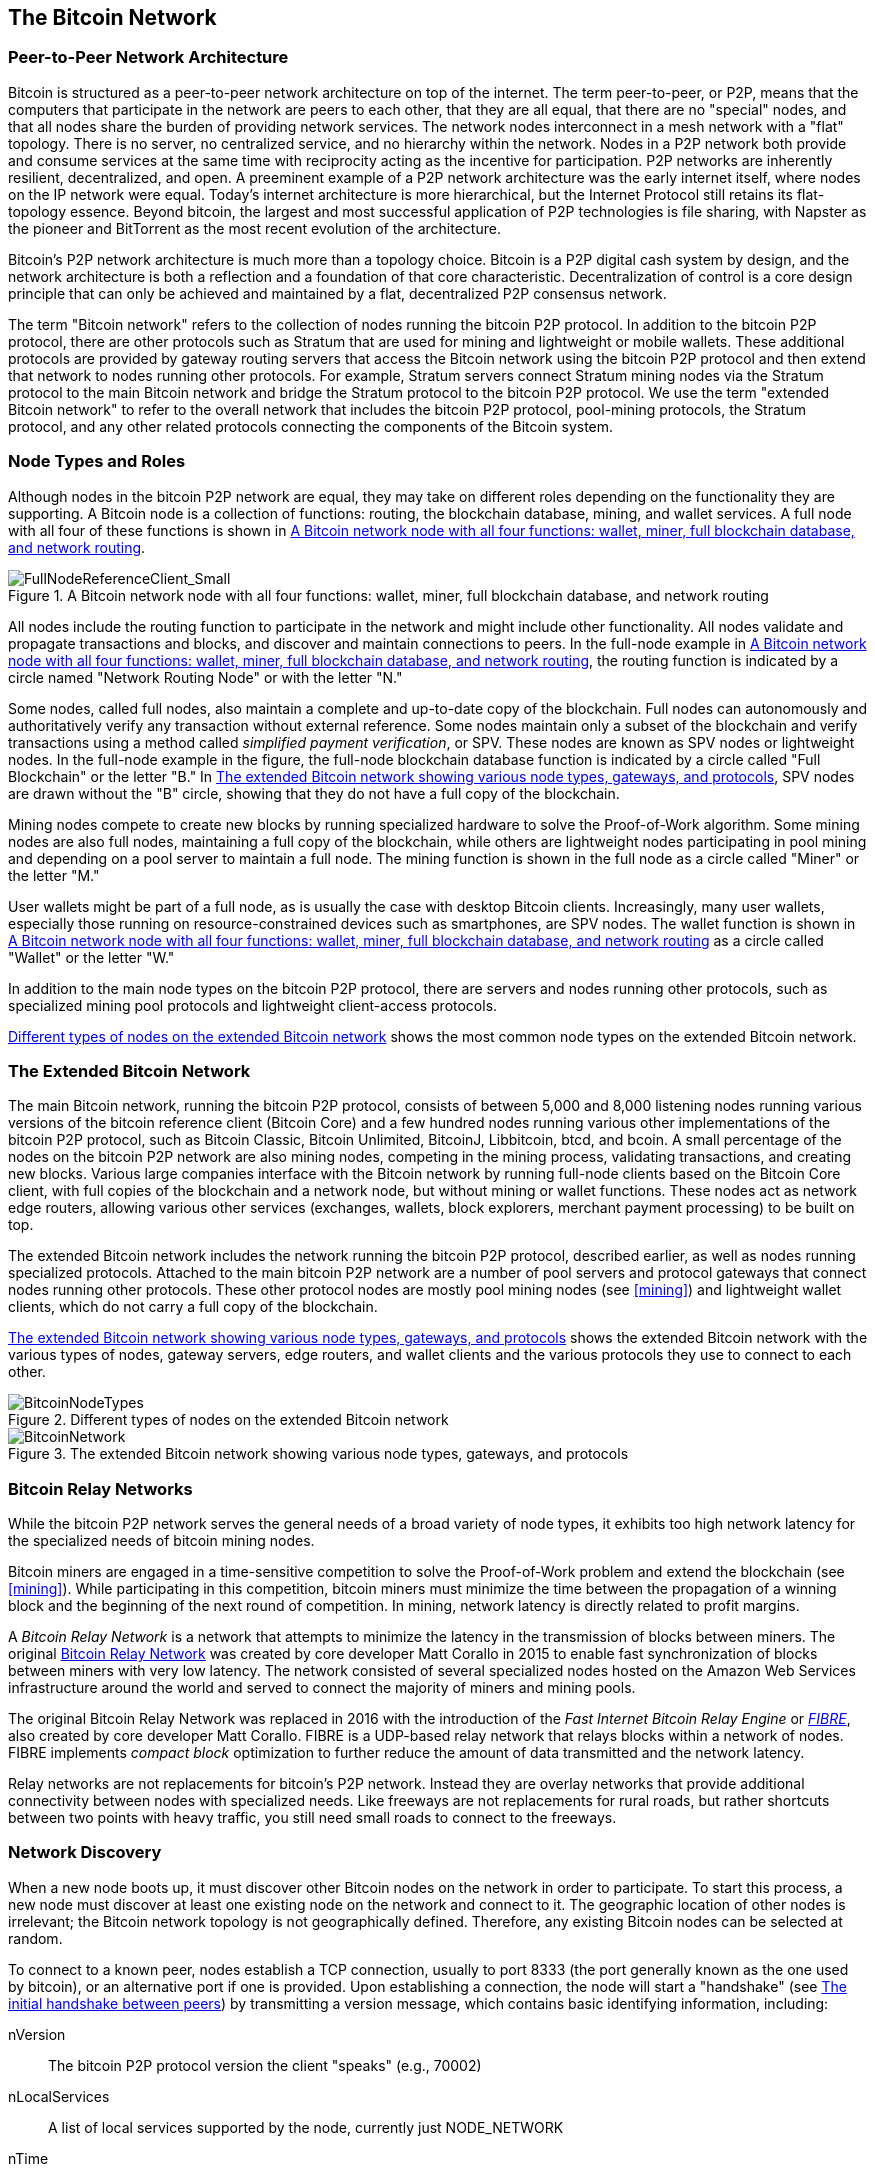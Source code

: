 [[bitcoin_network_ch08]]
== The Bitcoin Network

=== Peer-to-Peer Network Architecture

((("Bitcoin network", "peer-to-peer architecture")))((("peer-to-peer (P2P)")))Bitcoin is structured as a peer-to-peer network architecture on top of the internet. The term peer-to-peer, or P2P, means that the computers that participate in the network are peers to each other, that they are all equal, that there are no "special" nodes, and that all nodes share the burden of providing network services. The network nodes interconnect in a mesh network with a "flat" topology. There is no server, no centralized service, and no hierarchy within the network. Nodes in a P2P network both provide and consume services at the same time with reciprocity acting as the incentive for participation. P2P networks are inherently resilient, decentralized, and open. A preeminent example of a P2P network architecture was the early internet itself, where nodes on the IP network were equal. Today's internet architecture is more hierarchical, but the Internet Protocol still retains its flat-topology essence. Beyond bitcoin, the largest and most successful application of P2P technologies is file sharing, with Napster as the pioneer and BitTorrent as the most recent evolution of the architecture.

Bitcoin's P2P network architecture is much more than a topology choice. Bitcoin is a P2P digital cash system by design, and the network architecture is both a reflection and a foundation of that core characteristic. Decentralization of control is a core design principle that can only be achieved and maintained by a flat, decentralized P2P consensus network.

((("Bitcoin network", "defined")))The term "Bitcoin network" refers to the collection of nodes running the bitcoin P2P protocol. In addition to the bitcoin P2P protocol, there are other protocols such as Stratum that are used for mining and lightweight or mobile wallets. These additional protocols are provided by gateway routing servers that access the Bitcoin network using the bitcoin P2P protocol and then extend that network to nodes running other protocols. For example, Stratum servers connect Stratum mining nodes via the Stratum protocol to the main Bitcoin network and bridge the Stratum protocol to the bitcoin P2P protocol. We use the term "extended Bitcoin network" to refer to the overall network that includes the bitcoin P2P protocol, pool-mining protocols, the Stratum protocol, and any other related protocols connecting the components of the Bitcoin system.

=== Node Types and Roles

((("Bitcoin network", "node types and roles", id="BNnode08")))((("Bitcoin nodes", "types and roles", id="BNtype08")))Although nodes in the bitcoin P2P network are equal, they may take on different roles depending on the functionality they are supporting. A Bitcoin node is a collection of functions: routing, the blockchain database, mining, and wallet services. A full node with all four of these functions is shown in <<full_node_reference>>.

[[full_node_reference]]
[role="smallerfifty"]
.A Bitcoin network node with all four functions: wallet, miner, full blockchain database, and network routing
image::images/mbc2_0801.png["FullNodeReferenceClient_Small"]

All nodes include the routing function to participate in the network and might include other functionality. All nodes validate and propagate transactions and blocks, and discover and maintain connections to peers. In the full-node example in <<full_node_reference>>, the routing function is indicated by a circle named "Network Routing Node" or with the letter "N."

((("full-node clients")))Some nodes, called full nodes, also maintain a complete and up-to-date copy of the blockchain. Full nodes can autonomously and authoritatively verify any transaction without external reference. ((("simplified-payment-verification (SPV)")))Some nodes maintain only a subset of the blockchain and verify transactions using a method called _simplified payment verification_, or SPV. ((("lightweight clients")))These nodes are known as SPV nodes or lightweight nodes. In the full-node example in the figure, the full-node blockchain database function is indicated by a circle called "Full Blockchain" or the letter "B." In <<bitcoin_network>>, SPV nodes are drawn without the "B" circle, showing that they do not have a full copy of the blockchain.

((("Bitcoin nodes", "mining nodes")))((("mining and consensus", "mining nodes")))((("Proof-of-Work algorithm")))((("mining and consensus", "Proof-of-Work algorithm")))Mining nodes compete to create new blocks by running specialized hardware to solve the Proof-of-Work algorithm. Some mining nodes are also full nodes, maintaining a full copy of the blockchain, while others are lightweight nodes participating in pool mining and depending on a pool server to maintain a full node. The mining function is shown in the full node as a circle called "Miner" or the letter "M."

User wallets might be part of a full node, as is usually the case with desktop Bitcoin clients. Increasingly, many user wallets, especially those running on resource-constrained devices such as smartphones, are SPV nodes. The wallet function is shown in <<full_node_reference>> as a circle called "Wallet" or the letter "W."

In addition to the main node types on the bitcoin P2P protocol, there are servers and nodes running other protocols, such as specialized mining pool protocols and lightweight client-access protocols.

<<node_type_ledgend>> shows the most common node types on the extended Bitcoin network.

=== The Extended Bitcoin Network

((("", startref="BNnode08")))((("", startref="BNtype08")))((("Bitcoin network", "extended network activities")))The main Bitcoin network, running the bitcoin P2P protocol, consists of between 5,000 and 8,000 listening nodes running various versions of the bitcoin reference client (Bitcoin Core) and a few hundred nodes running various other implementations of the bitcoin P2P protocol, such as Bitcoin Classic, Bitcoin Unlimited, BitcoinJ, Libbitcoin, btcd, and bcoin. A small percentage of the nodes on the bitcoin P2P network are also mining nodes, competing in the mining process, validating transactions, and creating new blocks. Various large companies interface with the Bitcoin network by running full-node clients based on the Bitcoin Core client, with full copies of the blockchain and a network node, but without mining or wallet functions. These nodes act as network edge routers, allowing various other services (exchanges, wallets, block explorers, merchant payment processing) to be built on top.

The extended Bitcoin network includes the network running the bitcoin P2P protocol, described earlier, as well as nodes running specialized protocols. Attached to the main bitcoin P2P network are a number of pool servers and protocol gateways that connect nodes running other protocols. These other protocol nodes are mostly pool mining nodes (see <<mining>>) and lightweight wallet clients, which do not carry a full copy of the blockchain.

<<bitcoin_network>> shows the extended Bitcoin network with the various types of nodes, gateway servers, edge routers, and wallet clients and the various protocols they use to connect to each other.

[[node_type_ledgend]]
.Different types of nodes on the extended Bitcoin network
image::images/mbc2_0802.png["BitcoinNodeTypes"]

[[bitcoin_network]]
.The extended Bitcoin network showing various node types, gateways, and protocols
image::images/mbc2_0803.png["BitcoinNetwork"]

=== Bitcoin Relay Networks

((("Bitcoin network", "Bitcoin Relay Networks")))((("relay networks")))While the bitcoin P2P network serves the general needs of a broad variety of node types, it exhibits too high network latency for the specialized needs of bitcoin mining nodes.

((("propagation", "relay networks and")))Bitcoin miners are engaged in a time-sensitive competition to solve the Proof-of-Work problem and extend the blockchain (see <<mining>>). While participating in this competition, bitcoin miners must minimize the time between the propagation of a winning block and the beginning of the next round of competition. In mining, network latency is directly related to profit margins.

A _Bitcoin Relay Network_ is a network that attempts to minimize the latency in the transmission of blocks between miners. The original https://www.bitcoinrelaynetwork.org[Bitcoin Relay Network] was created by core developer Matt Corallo in 2015 to enable fast synchronization of blocks between miners with very low latency. The network consisted of several specialized nodes hosted on the Amazon Web Services infrastructure around the world and served to connect the majority of miners and mining pools.

((("Fast Internet Bitcoin Relay Engine (FIBRE)")))((("Compact Block optimization")))The original Bitcoin Relay Network was replaced in 2016 with the introduction of the _Fast Internet Bitcoin Relay Engine_ or https://bitcoinfibre.org[_FIBRE_], also created by core developer Matt Corallo. FIBRE is a UDP-based relay network that relays blocks within a network of nodes. FIBRE implements _compact block_ optimization to further reduce the amount of data transmitted and the network latency.

Relay networks are not replacements for bitcoin's P2P network. Instead they are overlay networks that provide additional connectivity between nodes with specialized needs. Like freeways are not replacements for rural roads, but rather shortcuts between two points with heavy traffic, you still need small roads to connect to the freeways.

=== Network Discovery

((("Bitcoin network", "extended network discovery", id="BNextend08")))((("Bitcoin nodes", "network discovery", id="BNodiscover08")))When a new node boots up, it must discover other Bitcoin nodes on the network in order to participate. To start this process, a new node must discover at least one existing node on the network and connect to it. The geographic location of other nodes is irrelevant; the Bitcoin network topology is not geographically defined. Therefore, any existing Bitcoin nodes can be selected at random.

To connect to a known peer, nodes establish a TCP connection, usually to port 8333 (the port generally known as the one used by bitcoin), or an alternative port if one is provided. Upon establishing a connection, the node will start a "handshake" (see <<network_handshake>>) by transmitting a  +version+ message, which contains basic identifying information, including:

+nVersion+:: The bitcoin P2P protocol version the client "speaks" (e.g., 70002)
+nLocalServices+:: A list of local services supported by the node, currently just +NODE_NETWORK+
+nTime+:: The current time
+addrYou+:: The IP address of the remote node as seen from this node
+addrMe+:: The IP address of the local node, as discovered by the local node
+subver+:: A sub-version showing the type of software running on this node (e.g., pass:[<span class="keep-together"><code>/Satoshi:0.9.2.1/</code></span>])
+BestHeight+:: The block height of this node's blockchain

(See https://bit.ly/1qlsC7w[GitHub] for an example of the +version+ network message.)

The +version+ message is always the first message sent by any peer to another peer. The local peer receiving a +version+ message will examine the remote peer's reported +nVersion+ and decide if the remote peer is compatible. If the remote peer is compatible, the local peer will acknowledge the +version+ message and establish a connection by sending a +verack+ message.

How does a new node find peers? The first method is to query DNS using a number of "DNS seeds," which are DNS servers that provide a list of IP addresses of Bitcoin nodes. Some of those DNS seeds provide a static list of IP addresses of stable bitcoin listening nodes. Some of the DNS seeds are custom implementations of BIND (Berkeley Internet Name Daemon) that return a random subset from a list of Bitcoin node addresses collected by a crawler or a long-running Bitcoin node.  The Bitcoin Core client contains the names of nine different DNS seeds. The diversity of ownership and diversity of implementation of the different DNS seeds offers a high level of reliability for the initial bootstrapping process. In the Bitcoin Core client, the option to use the DNS seeds is controlled by the option switch +-dnsseed+ (set to 1 by default, to use the DNS seed).

Alternatively, a bootstrapping node that knows nothing of the network must be given the IP address of at least one Bitcoin node, after which it can establish connections through further introductions. The command-line argument +-seednode+ can be used to connect to one node just for introductions using it as a seed. After the initial seed node is used to form introductions, the client will disconnect from it and use the newly discovered peers.

[[network_handshake]]
.The initial handshake between peers
image::images/mbc2_0804.png["NetworkHandshake"]

Once one or more connections are established, the new node will send an +addr+ message containing its own IP address to its neighbors. The neighbors will, in turn, forward the +addr+ message to their neighbors, ensuring that the newly connected node becomes well known and better connected. Additionally, the newly connected node can send +getaddr+ to the neighbors, asking them to return a list of IP addresses of other peers. That way, a node can find peers to connect to and advertise its existence on the network for other nodes to find it. <<address_propagation>> ((("propagation", "address propagation and discovery")))shows the address discovery protocol.


[[address_propagation]]
.Address propagation and discovery
image::images/mbc2_0805.png["AddressPropagation"]

A node must connect to a few different peers in order to establish diverse paths into the Bitcoin network. Paths are not persistent—nodes come and go—and so the node must continue to discover new nodes as it loses old connections as well as assist other nodes when they bootstrap. Only one connection is needed to bootstrap, because the first node can offer introductions to its peer nodes and those peers can offer further introductions. It's also unnecessary and wasteful of network resources to connect to more than a handful of nodes. After bootstrapping, a node will remember its most recent successful peer connections, so that if it is rebooted it can quickly reestablish connections with its former peer network. If none of the former peers respond to its connection request, the node can use the seed nodes to bootstrap again.

On a node running the Bitcoin Core client, you can list the peer connections with the command +getpeerinfo+:

[source,bash]
----
$ bitcoin-cli getpeerinfo
----
[source,json]
----
[
    {
        "addr" : "85.213.199.39:8333",
        "services" : "00000001",
        "lastsend" : 1405634126,
        "lastrecv" : 1405634127,
        "bytessent" : 23487651,
        "bytesrecv" : 138679099,
        "conntime" : 1405021768,
        "pingtime" : 0.00000000,
        "version" : 70002,
        "subver" : "/Satoshi:0.9.2.1/",
        "inbound" : false,
        "startingheight" : 310131,
        "banscore" : 0,
        "syncnode" : true
    },
    {
        "addr" : "58.23.244.20:8333",
        "services" : "00000001",
        "lastsend" : 1405634127,
        "lastrecv" : 1405634124,
        "bytessent" : 4460918,
        "bytesrecv" : 8903575,
        "conntime" : 1405559628,
        "pingtime" : 0.00000000,
        "version" : 70001,
        "subver" : "/Satoshi:0.8.6/",
        "inbound" : false,
        "startingheight" : 311074,
        "banscore" : 0,
        "syncnode" : false
    }
]
----

To override the automatic management of peers and to specify a list of IP addresses, users can provide the option +-connect=<IPAddress>+ and specify one or more IP addresses. If this option is used, the node will only connect to the selected IP addresses, instead of discovering and maintaining the peer connections automatically.

If there is no traffic on a connection, nodes will periodically send a message to maintain the connection. If a node has not communicated on a connection for more than 90 minutes, it is assumed to be disconnected and a new peer will be sought. Thus, the network dynamically adjusts to transient nodes and network problems, and can organically grow and shrink as needed without any central control.((("", startref="BNextend08")))((("", startref="BNodiscover08")))

=== Full Nodes

((("Bitcoin network", "full nodes")))((("full-node clients")))((("blockchain (the)", "full blockchain nodes")))Full nodes are nodes that maintain a full blockchain with all transactions. More accurately, they probably should be called "full blockchain nodes." In the early years of bitcoin, all nodes were full nodes and currently the Bitcoin Core client is a full blockchain node. In the past two years, however, new forms of Bitcoin clients have been introduced that do not maintain a full blockchain but run as lightweight clients. We'll examine these in more detail in the next section.

((("blocks", "genesis block")))((("genesis block")))((("blockchain (the)", "genesis block")))Full blockchain nodes maintain a complete and up-to-date copy of the Bitcoin blockchain with all the transactions, which they independently build and verify, starting with the very first block (genesis block) and building up to the latest known block in the network. A full blockchain node can independently and authoritatively verify any transaction without recourse or reliance on any other node or source of information. The full blockchain node relies on the network to receive updates about new blocks of transactions, which it then verifies and incorporates into its local copy of the blockchain.

((("Bitcoin nodes", "full nodes")))Running a full blockchain node gives you the pure bitcoin experience: independent verification of all transactions without the need to rely on, or trust, any other systems. It's easy to tell if you're running a full node because it requires more than one hundred gigabytes of persistent storage (disk space) to store the full blockchain. If you need a lot of disk and it takes two to three days to sync to the network, you are running a full node. That is the price of complete independence and freedom from central authority.

((("Satoshi client")))There are a few alternative implementations of full blockchain Bitcoin clients, built using different programming languages and software architectures. However, the most common implementation is the reference client Bitcoin Core, also known as the Satoshi client. More than 75% of the nodes on the Bitcoin network run various versions of Bitcoin Core. It is identified as "Satoshi" in the sub-version string sent in the +version+ message and shown by the command +getpeerinfo+ as we saw earlier; for example, +/Satoshi:0.8.6/+.

=== Exchanging "Inventory"

((("Bitcoin network", "syncing the blockchain")))The first thing a full node will do once it connects to peers is try to construct a complete blockchain. If it is a brand-new node and has no blockchain at all, it only knows one block, the genesis block, which is statically embedded in the client software. Starting with block #0 (the genesis block), the new node will have to download hundreds of thousands of blocks to synchronize with the network and reestablish the full blockchain.

((("blockchain (the)", "syncing the blockchain")))((("syncing")))The process of syncing the blockchain starts with the +version+ message, because that contains +BestHeight+, a node's current blockchain height (number of blocks). A node will see the +version+ messages from its peers, know how many blocks they each have, and be able to compare to how many blocks it has in its own blockchain. Peered nodes will exchange a +getblocks+ message that contains the hash (fingerprint) of the top block on their local blockchain. One of the peers will be able to identify the received hash as belonging to a block that is not at the top, but rather belongs to an older block, thus deducing that its own local blockchain is longer than its peer's.

The peer that has the longer blockchain has more blocks than the other node and can identify which blocks the other node needs in order to "catch up." It will identify the first 500 blocks to share and transmit their hashes using an +inv+ (inventory) message. The node missing these blocks will then retrieve them, by issuing a series of +getdata+ messages requesting the full block data and identifying the requested blocks using the hashes from the +inv+ message.

Let's assume, for example, that a node only has the genesis block. It will then receive an +inv+ message from its peers containing the hashes of the next 500 blocks in the chain. It will start requesting blocks from all of its connected peers, spreading the load and ensuring that it doesn't overwhelm any peer with requests. The node keeps track of how many blocks are "in transit" per peer connection, meaning blocks that it has requested but not received, checking that it does not exceed a limit (+MAX_BLOCKS_IN_TRANSIT_PER_PEER+). This way, if it needs a lot of blocks, it will only request new ones as previous requests are fulfilled, allowing the peers to control the pace of updates and not overwhelm the network. As each block is received, it is added to the blockchain, as we will see in <<blockchain>>. As the local blockchain is gradually built up, more blocks are requested and received, and the process continues until the node catches up to the rest of the network.

This process of comparing the local blockchain with the peers and retrieving any missing blocks happens any time a node goes offline for any period of time. Whether a node has been offline for a few minutes and is missing a few blocks, or a month and is missing a few thousand blocks, it starts by sending +getblocks+, gets an +inv+ response, and starts downloading the missing blocks. <<inventory_synchronization>> shows the inventory and block propagation protocol.

[[inventory_synchronization]]
[role="smallerfifty"]
.Node synchronizing the blockchain by retrieving blocks from a peer
image::images/mbc2_0806.png["InventorySynchronization"]

[[spv_nodes]]
=== Simplified Payment Verification (SPV) Nodes

((("Bitcoin network", "SPV nodes", id="BNspvnodes08")))((("Bitcoin nodes", "SPV nodes", id="BNospv08")))((("simplified-payment-verification (SPV)", id="simple08")))Not all nodes have the ability to store the full blockchain. Many Bitcoin clients are designed to run on space- and power-constrained devices, such as smartphones, tablets, or embedded systems. For such devices, a _simplified payment verification_ (SPV) method is used to allow them to operate without storing the full blockchain. These types of clients are called SPV clients or lightweight clients. As bitcoin adoption surges, the SPV node is becoming the most common form of Bitcoin node, especially for bitcoin wallets.

SPV nodes download only the block headers and do not download the transactions included in each block. The resulting chain of blocks, without transactions, is 1,000 times smaller than the full blockchain. SPV nodes cannot construct a full picture of all the UTXOs that are available for spending because they do not know about all the transactions on the network. SPV nodes verify transactions using a slightly different method that relies on peers to provide partial views of relevant parts of the blockchain on demand.

As an analogy, a full node is like a tourist in a strange city, equipped with a detailed map of every street and every address. By comparison, an SPV node is like a tourist in a strange city asking random strangers for turn-by-turn directions while knowing only one main avenue. Although both tourists can verify the existence of a street by visiting it, the tourist without a map doesn't know what lies down any of the side streets and doesn't know what other streets exist. Positioned in front of 23 Church Street, the tourist without a map cannot know if there are a dozen other "23 Church Street" addresses in the city and whether this is the right one. The mapless tourist's best chance is to ask enough people and hope some of them are not trying to mug him.

SPV verifies transactions by reference to their _depth_ in the blockchain instead of their _height_. Whereas a full blockchain node will construct a fully verified chain of thousands of blocks and transactions reaching down the blockchain (back in time) all the way to the genesis block, an SPV node will verify the chain of all blocks (but not all transactions) and link that chain to the transaction of interest.

For example, when examining a transaction in block 300,000, a full node links all 300,000 blocks down to the genesis block and builds a full database of UTXO, establishing the validity of the transaction by confirming that the UTXO remains unspent. An SPV node cannot validate whether the UTXO is unspent. Instead, the SPV node will establish a link between the transaction and the block that contains it, using a _merkle path_ (see <<merkle_trees>>). Then, the SPV node waits until it sees the six blocks 300,001 through 300,006 piled on top of the block containing the transaction and verifies it by establishing its depth under blocks 300,006 to 300,001. The fact that other nodes on the network accepted block 300,000 and then did the necessary work to produce six more blocks on top of it is proof, by proxy, that the transaction was not a double-spend.

An SPV node cannot be persuaded that a transaction exists in a block when the transaction does not in fact exist. The SPV node establishes the existence of a transaction in a block by requesting a merkle path proof and by validating the Proof-of-Work in the chain of blocks. However, a transaction's existence can be "hidden" from an SPV node. An SPV node can definitely prove that a transaction exists but cannot verify that a transaction, such as a double-spend of the same UTXO, doesn't exist because it doesn't have a record of all transactions. This vulnerability can be used in a denial-of-service attack or for a double-spending attack against SPV nodes. To defend against this, an SPV node needs to connect randomly to several nodes, to increase the probability that it is in contact with at least one honest node. This need to randomly connect means that SPV nodes also are vulnerable to network partitioning attacks or Sybil attacks, where they are connected to fake nodes or fake networks and do not have access to honest nodes or the real Bitcoin network.

For most practical purposes, well-connected SPV nodes are secure enough, striking a balance between resource needs, practicality, and security. For infallible security, however, nothing beats running a full blockchain node.

[TIP]
====
A full blockchain node verifies a transaction by checking the entire chain of thousands of blocks below it in order to guarantee that the UTXO is not spent, whereas an SPV node checks how deep the block is buried by a handful of blocks above it.
====

To get the block headers, SPV nodes use a +getheaders+ message instead of +getblocks+. The responding peer will send up to 2,000 block headers using a single +headers+ message. The process is otherwise the same as that used by a full node to retrieve full blocks. SPV nodes also set a filter on the connection to peers, to filter the stream of future blocks and transactions sent by the peers. Any transactions of interest are retrieved using a +getdata+ request. The peer generates a +tx+ message containing the transactions, in response. <<spv_synchronization>> shows the synchronization of block headers.

Because SPV nodes need to retrieve specific transactions in order to selectively verify them, they also create a privacy risk. Unlike full blockchain nodes, which collect all transactions within each block, the SPV node's requests for specific data can inadvertently reveal the addresses in their wallet. For example, a third party monitoring a network could keep track of all the transactions requested by a wallet on an SPV node and use those to associate Bitcoin addresses with the user of that wallet, destroying the user's privacy.

[[spv_synchronization]]
.SPV node synchronizing the block headers
image::images/mbc2_0807.png["SPVSynchronization"]

Shortly after the introduction of SPV/lightweight nodes, bitcoin developers added a feature called _bloom filters_ to address the privacy risks of SPV nodes. Bloom filters allow SPV nodes to receive a subset of the transactions without revealing precisely which addresses they are interested in, through a filtering mechanism that uses probabilities rather than fixed patterns.((("", startref="BNspvnodes08")))((("", startref="simple08")))

[[bloom_filters]]
=== Bloom Filters

((("Bitcoin network", "bloom filters", id="BNebloom08")))((("bloom filters", id="bloom08")))((("privacy, maintaining", id="privacy08")))((("security", "maintaining privacy", id="Sprivacy08")))A bloom filter is a probabilistic search filter that offers an efficient way to express a search pattern while protecting privacy. They are used by SPV nodes to ask their peers for transactions matching a specific pattern, without revealing exactly which addresses, keys, or transactions they are searching for.

In our previous analogy, a tourist without a map is asking for directions to a specific address, "23 Church St." If she asks strangers for directions to this street, she inadvertently reveals her destination. A bloom filter is like asking, "Are there any streets in this neighborhood whose name ends in R-C-H?" A question like that reveals slightly less about the desired destination than asking for "23 Church St." Using this technique, a tourist could specify the desired address in more detail such as "ending in U-R-C-H" or less detail as "ending in H." By varying the precision of the search, the tourist reveals more or less information, at the expense of getting more or less specific results. If she asks a less specific pattern, she gets a lot more possible addresses and better privacy, but many of the results are irrelevant. If she asks for a very specific pattern, she gets fewer results but loses privacy.

Bloom filters serve this function by allowing an SPV node to specify a search pattern for transactions that can be tuned toward precision or privacy. A more specific bloom filter will produce accurate results, but at the expense of revealing what patterns the SPV node is interested in, thus revealing the addresses owned by the user's wallet. A less specific bloom filter will produce more data about more transactions, many irrelevant to the node, but will allow the node to maintain better privacy.

==== How Bloom Filters Work

Bloom filters are implemented as a variable-size array of N binary digits (a bit field) and a variable number of M hash functions. The hash functions are designed to always produce an output that is between 1 and N, corresponding to the array of binary digits. The hash functions are generated deterministically, so that any node implementing a bloom filter will always use the same hash functions and get the same results for a specific input. By choosing different length (N) bloom filters and a different number (M) of hash functions, the bloom filter can be tuned, varying the level of accuracy and therefore privacy.

In <<bloom1>>, we use a very small array of 16 bits and a set of three hash functions to demonstrate how bloom filters work.

[[bloom1]]
.An example of a simplistic bloom filter, with a 16-bit field and three hash functions
image::images/mbc2_0808.png["Bloom1"]

The bloom filter is initialized so that the array of bits is all zeros. To add a pattern to the bloom filter, the pattern is hashed by each hash function in turn. Applying the first hash function to the input results in a number between 1 and N. The corresponding bit in the array (indexed from 1 to N) is found and set to +1+, thereby recording the output of the hash function. Then, the next hash function is used to set another bit and so on. Once all M hash functions have been applied, the search pattern will be "recorded" in the bloom filter as M bits that have been changed from +0+ to +1+.

<<bloom2>> is an example of adding a pattern "A" to the simple bloom filter shown in <<bloom1>>.

Adding a second pattern is as simple as repeating this process. The pattern is hashed by each hash function in turn and the result is recorded by setting the bits to +1+. Note that as a bloom filter is filled with more patterns, a hash function result might coincide with a bit that is already set to +1+, in which case the bit is not changed. In essence, as more patterns record on overlapping bits, the bloom filter starts to become saturated with more bits set to +1+ and the accuracy of the filter decreases. This is why the filter is a probabilistic data structure—it gets less accurate as more patterns are added. The accuracy depends on the number of patterns added versus the size of the bit array (N) and number of hash functions (M). A larger bit array and more hash functions can record more patterns with higher accuracy. A smaller bit array or fewer hash functions will record fewer patterns and produce less accuracy.

[[bloom2]]
.Adding a pattern "A" to our simple bloom filter
image::images/mbc2_0809.png["Bloom2"]

<<bloom3>> is an example of adding a second pattern "B" to the simple bloom filter.

[[bloom3]]
[role="smallereighty"]
.Adding a second pattern "B" to our simple bloom filter
image::images/mbc2_0810.png["Bloom3"]

To test if a pattern is part of a bloom filter, the pattern is hashed by each hash function and the resulting bit pattern is tested against the bit array. If all the bits indexed by the hash functions are set to +1+, then the pattern is _probably_ recorded in the bloom filter. Because the bits may be set because of overlap from multiple patterns, the answer is not certain, but is rather probabilistic. In simple terms, a bloom filter positive match is a "Maybe, Yes."

<<bloom4>> is an example of testing the existence of pattern "X" in the simple bloom filter. The corresponding bits are set to +1+, so the pattern is probably a match.

[[bloom4]]
[role="smallereighty"]
.Testing the existence of pattern "X" in the bloom filter. The result is a probabilistic positive match, meaning "Maybe."
image::images/mbc2_0811.png["Bloom4"]

On the contrary, if a pattern is tested against the bloom filter and any one of the bits is set to +0+, this proves that the pattern was not recorded in the bloom filter. A negative result is not a probability, it is a certainty. In simple terms, a negative match on a bloom filter is a "Definitely Not!"

<<bloom5>> is an example of testing the existence of pattern "Y" in the simple bloom filter. One of the corresponding bits is set to +0+, so the pattern is definitely not a match.

[[bloom5]]
.Testing the existence of pattern "Y" in the bloom filter. The result is a definitive negative match, meaning "Definitely Not!"
image::images/mbc2_0812.png[]

=== How SPV Nodes Use Bloom Filters

Bloom filters are used to filter the transactions (and blocks containing them) that an SPV node receives from its peers, selecting only transactions of interest to the SPV node without revealing which addresses or keys it is interested in.

((("transaction IDs (txid)")))An SPV node will initialize a bloom filter as "empty"; in that state the bloom filter will not match any patterns. The SPV node will then make a list of all the addresses, keys, and hashes that it is interested in. It will do this by extracting the public key hash and script hash and transaction IDs from any UTXO controlled by its wallet. The SPV node then adds each of these to the bloom filter, so that the bloom filter will "match" if these patterns are present in a transaction, without revealing the patterns themselves.

((("Bitcoin nodes", "full nodes")))The SPV node will then send a +filterload+ message to the peer, containing the bloom filter to use on the connection. On the peer, bloom filters are checked against each incoming transaction. The full node checks several parts of the transaction against the bloom filter, looking for a match including:

* The transaction ID
* The data components from the locking scripts of each of the transaction outputs (every key and hash in the script)
* Each of the transaction inputs
* Each of the input signature data components (or witness scripts)

By checking against all these components, bloom filters can be used to match public key hashes, scripts, +OP_RETURN+ values, public keys in signatures, or any future component of a smart contract or complex script.

After a filter is established, the peer will then test each transaction's output against the bloom filter. Only transactions that match the filter are sent to the node.

In response to a +getdata+ message from the node, peers will send a +merkleblock+ message that contains only block headers for blocks matching the filter and a merkle path (see <<merkle_trees>>) for each matching transaction. The peer will then also send +tx+ messages containing the transactions matched by the filter.

As the full node sends transactions to the SPV node, the SPV node discards any false positives and uses the correctly matched transactions to update its UTXO set and wallet balance. As it updates its own view of the UTXO set, it also modifies the bloom filter to match any future transactions referencing the UTXO it just found. The full node then uses the new bloom filter to match new transactions and the whole process repeats.

The node setting the bloom filter can interactively add patterns to the filter by sending a +filteradd+ message. To clear the bloom filter, the node can send a +filterclear+ message. Because it is not possible to remove a pattern from a bloom filter, a node has to clear and resend a new bloom filter if a pattern is no longer desired.

The network protocol and bloom filter mechanism for SPV nodes is defined in https://bit.ly/1x6qCiO[BIP-37 (Peer Services)].((("", startref="BNebloom08")))((("", startref="bloom08")))


=== SPV Nodes and Privacy

Nodes that implement SPV have weaker privacy than a full node. A full node receives all transactions and therefore reveals no information about whether it is using some address in its wallet. An SPV node receives a filtered list of transactions related to the addresses that are in its wallet. As a result, it reduces the privacy of the owner.

Bloom filters are a way to reduce the loss of privacy. Without them, an SPV node would have to explicitly list the addresses it was interested in, creating a serious breach of privacy. However, even with bloom filters, an adversary monitoring the traffic of an SPV client or connected to it directly as a node in the P2P network can collect enough information over time to learn the addresses in the wallet of the SPV client.

=== Encrypted and Authenticated Connections

((("Bitcoin network", "encrypted connections")))((("encryption")))((("authentication")))Most new users of bitcoin assume that the network communications of a Bitcoin node are encrypted. In fact, the original implementation of bitcoin communicates entirely in the clear. While this is not a major privacy concern for full nodes, it is a big problem for SPV nodes.

As a way to increase the privacy and security of the bitcoin P2P network, there are two solutions that provide encryption of the communications: _Tor Transport_ and _P2P Authentication and Encryption_ with BIP-150/151.

==== Tor Transport

((("Tor network")))((("The Onion Routing network (Tor)")))Tor, which stands for _The Onion Routing network_, is a software project and network that offers encryption and encapsulation of data through randomized network paths that offer anonymity, untraceability and privacy.

Bitcoin Core offers several configuration options that allow you to run a Bitcoin node with its traffic transported over the Tor network. In addition, Bitcoin Core can also offer a Tor hidden service allowing other Tor nodes to connect to your node directly over Tor.

As of Bitcoin Core version 0.12, a node will offer a hidden Tor service automatically if it is able to connect to a local Tor service. If you have Tor installed and the Bitcoin Core process runs as a user with adequate permissions to access the Tor authentication cookie, it should work automatically. Use the +debug+ flag to turn on Bitcoin Core's debugging for the Tor service like this:

----
$ bitcoind --daemon --debug=tor
----

You should see "tor: ADD_ONION successful" in the logs, indicating that Bitcoin Core has added a hidden service to the Tor network.

You can find more instructions on running Bitcoin Core as a Tor hidden service in the Bitcoin Core documentation (_docs/tor.md_) and various online tutorials.

==== Peer-to-Peer Authentication and Encryption

((("Peer-to-Peer authentication and encryption")))((("bitcoin improvement proposals", "Peer Authentication (BIP-150)")))((("bitcoin improvement proposals", "Peer-to-Peer Communication Encryption (BIP-151)")))Two Bitcoin Improvement Proposals, BIP-150 and BIP-151, add support for P2P authentication and encryption in the bitcoin P2P network. These two BIPs define optional services that may be offered by compatible Bitcoin nodes. BIP-151 enables negotiated encryption for all communications between two nodes that support BIP-151. BIP-150 offers optional peer authentication that allows nodes to authenticate each other's identity using ECDSA and private keys. BIP-150 requires that prior to authentication the two nodes have established encrypted communications as per BIP-151.

As of February 2021, BIP-150 and BIP-151 are not implemented in Bitcoin Core. However, the two proposals have been implemented by at least one alternative Bitcoin client named bcoin.

BIP-150 and BIP-151 allow users to run SPV clients that connect to a trusted full node, using encryption and authentication to protect the privacy of the SPV client.

Additionally, authentication can be used to create networks of trusted Bitcoin nodes and prevent Man-in-the-Middle attacks. Finally, P2P encryption, if deployed broadly, would strengthen the resistance of bitcoin to traffic analysis and privacy-eroding surveillance, especially in totalitarian countries where internet use is heavily controlled and monitored.

((("", startref="BNospv08")))((("", startref="privacy08")))((("", startref="Sprivacy08")))The standard is defined in https://github.com/bitcoin/bips/blob/master/bip-0150.mediawiki[BIP-150 (Peer Authentication)] and https://github.com/bitcoin/bips/blob/master/bip-0151.mediawiki[BIP-151 (Peer-to-Peer Communication Encryption)].

=== Transaction Pools

((("Bitcoin network", "transaction pools")))((("transaction pools")))((("memory pools (mempools)")))Almost every node on the Bitcoin network maintains a temporary list of unconfirmed transactions called the _memory pool_, _mempool_, or _transaction pool_. Nodes use this pool to keep track of transactions that are known to the network but are not yet included in the blockchain. For example, a wallet node will use the transaction pool to track incoming payments to the user's wallet that have been received on the network but are not yet confirmed.

As transactions are received and verified, they are added to the transaction pool and relayed to the neighboring nodes to propagate on the network.

((("orphan pools")))((("transactions", "orphaned")))Some node implementations also maintain a separate pool of orphaned transactions. If a transaction's inputs refer to a transaction that is not yet known, such as a missing parent, the orphan transaction will be stored temporarily in the orphan pool until the parent transaction arrives.

When a transaction is added to the transaction pool, the orphan pool is checked for any orphans that reference this transaction's outputs (its children). Any matching orphans are then validated. If valid, they are removed from the orphan pool and added to the transaction pool, completing the chain that started with the parent transaction. In light of the newly added transaction, which is no longer an orphan, the process is repeated recursively looking for any further descendants, until no more descendants are found. Through this process, the arrival of a parent transaction triggers a cascade reconstruction of an entire chain of interdependent transactions by re-uniting the orphans with their parents all the way down the chain.

Both the transaction pool and orphan pool (where implemented) are stored in local memory and are not saved on persistent storage; rather, they are dynamically populated from incoming network messages. When a node starts, both pools are empty and are gradually populated with new transactions received on the network.

Some implementations of the Bitcoin client also maintain an UTXO database or pool, which is the set of all unspent outputs on the blockchain. Bitcoin Core users will find it in the +chainstate/+ folder of their client's data directory. Although the name "UTXO pool" sounds similar to the transaction pool, it represents a different set of data. Unlike the transaction and orphan pools, the UTXO pool is not initialized empty but instead contains millions of entries of unspent transaction outputs, everything that is unspent from all the way back to the genesis block. The UTXO pool may be housed in local memory or as an indexed database table on persistent storage.

Whereas the transaction and orphan pools represent a single node's local perspective and might vary significantly from node to node depending upon when the node was started or restarted, the UTXO pool represents the emergent consensus of the network and therefore will vary little between nodes. Furthermore, the transaction and orphan pools only contain unconfirmed transactions, while the UTXO pool only contains confirmed outputs.
